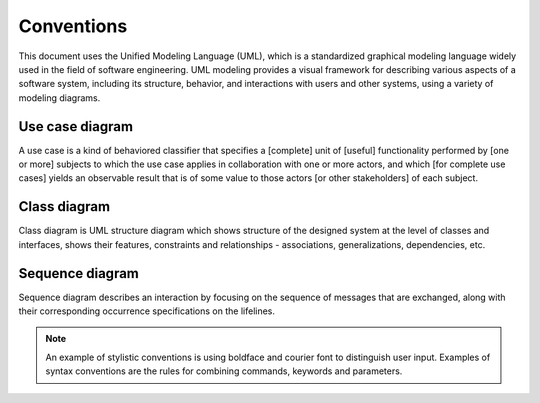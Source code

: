 ===========
Conventions
===========

This document uses the Unified Modeling Language (UML), which is a standardized graphical
modeling language widely used in the field of software engineering. UML modeling provides
a visual framework for describing various aspects of a software system, including its
structure, behavior, and interactions with users and other systems, using a variety of
modeling diagrams.

Use case diagram
================

A use case is a kind of behaviored classifier that specifies a [complete] unit
of [useful] functionality performed by [one or more] subjects to which the use
case applies in collaboration with one or more actors, and which [for complete use cases]
yields an observable result that is of some value to those actors [or other stakeholders]
of each subject.

.. image:: _static/assets/use_case.png
  :width: 800
  :alt: UML use case

Class diagram
=============

Class diagram is UML structure diagram which shows structure of the designed system at the
level of classes and interfaces, shows their features, constraints and relationships -
associations, generalizations, dependencies, etc.

Sequence diagram
================

Sequence diagram describes an interaction by focusing on the sequence of messages that are
exchanged, along with their corresponding occurrence specifications on the lifelines.


.. note::

    An example of stylistic conventions is using
    boldface and courier font to distinguish user
    input. Examples of syntax conventions are the
    rules for combining commands, keywords and
    parameters.
